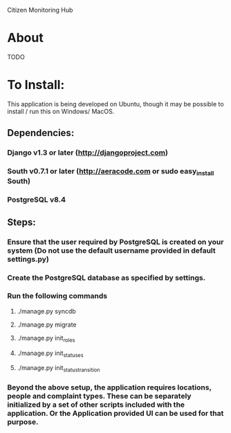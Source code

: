 Citizen Monitoring Hub

* About
TODO

* To Install:
This application is being developed on Ubuntu, though it may be possible to install / run this on Windows/ MacOS.

** Dependencies:
*** Django v1.3 or later (http://djangoproject.com)
*** South v0.7.1 or later (http://aeracode.com or sudo easy_install South)
*** PostgreSQL v8.4

** Steps:
*** Ensure that the user required by PostgreSQL is created on your system (Do not use the default username provided in default settings.py)
*** Create the PostgreSQL database as specified by settings.
*** Run the following commands
**** ./manage.py syncdb
**** ./manage.py migrate
**** ./manage.py init_roles
**** ./manage.py init_statuses
**** ./manage.py init_status_transition

*** Beyond the above setup, the application requires locations, people and complaint types. These can be separately initialized by a set of other scripts included with the application. Or the Application provided UI can be used for that purpose.

